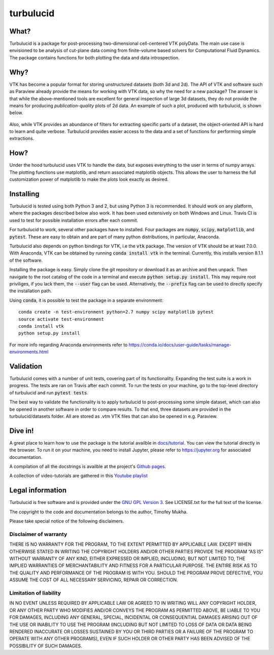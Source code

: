 turbulucid
==========

.. image:: https://travis-ci.org/timofeymukha/turbulucid.svg?branch=master
    :target: https://travis-ci.org/timofeymukha/turbulucid

What?
-----

Turbulucid is a package for post-processing two-dimensional cell-centered VTK
polyData.
The main use case is envisioned to be analysis of cut-plane data coming from
finite-volume based solvers for Computational Fluid Dynamics.
The package contains functions for both plotting the data and data
introspection.

Why?
----

VTK has become a popular format for storing unstructured datasets
(both 3d and 2d).
The API of VTK and software such as Paraview already provide the means for
working with VTK data, so why the need for a new package?
The answer is that while the above-mentioned tools are excellent for general
inspection of large 3d datasets, they do not provide the means for producing
*publication-quality* plots of 2d data.
An example of such a plot, produced with turbulucid, is shown below.

.. _fig-cover:

.. figure:: docs/figures/cover.png
   :align: center

Also, while VTK provides an abundance of filters for extracting specific
parts of a dataset, the object-oriented API is hard to learn and quite verbose.
Turbulucid provides easier access to the data and a set of functions for
performing simple extractions.

How?
----

Under the hood turbulucid uses VTK to handle the data, but exposes everything
to the user in terms of numpy arrays.
The plotting functions use matplotlib, and return associated matplotlib
objects.
This allows the user to harness the full customization power of matplotlib
to make the plots look exactly as desired.

Installing
----------
Turbulucid is tested using both Python 3 and 2, but using Python 3 is recommended.
It should work on any platform, where the packages described below also work.
It has been used extensively on both Windows and Linux.
Travis CI is used to test for possible installation errors after each commit.

For turbulucid to work, several other packages have to installed.
Four packages are :code:`numpy`, :code:`scipy`, :code:`matplotlib`, and :code:`pytest`.
These are easy to obtain and are part of many python distributions, in
particular, Anaconda.

Turbulucid also depends on python bindings for VTK, i.e the :code:`vtk` package.
The version of VTK should be at least 7.0.0.
With Anaconda, VTK can be obtained by running
:code:`conda install vtk` in the terminal.
Currently, this installs version 8.1.1 of the software.

Installing the package is easy.
Simply clone the git repository or download it as an archive and then unpack.
Then navigate to the root catalog of the code in a terminal and execute
:code:`python setup.py install`.
This may require root priviliges, if you lack them, the :code:`--user` flag can be used.
Alternatively, the :code:`--prefix` flag can be used to directly specify the installation path.

Using :code:`conda`, it is possible to test the package in a separate environment::

   conda create -n test-environment python=2.7 numpy scipy matplotlib pytest
   source activate test-environment
   conda install vtk
   python setup.py install
   
For more info regarding Anaconda environments refer to `<https://conda.io/docs/user-guide/tasks/manage-environments.html>`_

Validation
----------

Turbulucid comes with a number of unit tests, covering part of its functionality.
Expanding the test suite is a work in progress.
The tests are ran on Travis after each commit.
To run the tests on your machine, go to the top-level directory of turbulucid and run :code:`pytest tests`.

The best way to validate the functionality is to apply turbulucid to post-processing some simple dataset, which can also be opened in another software in order to compare results.
To that end, three datasets are provided in the turbulucid/datasets folder.
All are stored as .vtm VTK files that can also be opened in e.g. Paraview.

Dive in!
--------
A great place to learn how to use the package is the tutorial availble in `docs/tutorial <https://github.com/timofeymukha/turbulucid/blob/master/docs/tutorial/turbulucid_tutorial.ipynb>`_.
You can view the tutorial directly in the browser.
To run it on your machine, you need to install Jupyter, please refer to `<https://jupyter.org>`_ for associated documentation.

A compilation of all the docstrings is availble at the project's `Github pages <https://timofeymukha.github.io/turbulucid/>`_.

A collection of video-tutorials are gathered in this `Youtube playlist <https://www.youtube.com/playlist?list=PLrwFJPCcTaPUQVFu8E3wJPTije12AQKBc>`_

Legal information
-----------------

Turbulucid is free software and is provided under the `GNU GPL
Version 3 <http://www.gnu.org/licenses/gpl-3.0.en.html>`_.
See LICENSE.txt for the full text of the license.

The copyright to the code and documentation belongs to the author,
Timofey Mukha.

Please take special notice of the following disclaimers.

Disclaimer of warranty
~~~~~~~~~~~~~~~~~~~~~~

THERE IS NO WARRANTY FOR THE PROGRAM, TO THE EXTENT PERMITTED BY APPLICABLE
LAW. EXCEPT WHEN OTHERWISE STATED IN WRITING THE COPYRIGHT HOLDERS AND/OR
OTHER PARTIES PROVIDE THE PROGRAM “AS IS” WITHOUT WARRANTY OF ANY KIND,
EITHER EXPRESSED OR IMPLIED, INCLUDING, BUT NOT LIMITED TO, THE IMPLIED
WARRANTIES OF MERCHANTABILITY AND FITNESS FOR A PARTICULAR PURPOSE. THE
ENTIRE RISK AS TO THE QUALITY AND PERFORMANCE OF THE PROGRAM IS WITH YOU.
SHOULD THE PROGRAM PROVE DEFECTIVE, YOU ASSUME THE COST OF ALL NECESSARY
SERVICING, REPAIR OR CORRECTION.

Limitation of liability
~~~~~~~~~~~~~~~~~~~~~~~

IN NO EVENT UNLESS REQUIRED BY APPLICABLE LAW OR AGREED TO IN WRITING WILL
ANY COPYRIGHT HOLDER, OR ANY OTHER PARTY WHO MODIFIES AND/OR CONVEYS THE
PROGRAM AS PERMITTED ABOVE, BE LIABLE TO YOU FOR DAMAGES, INCLUDING ANY
GENERAL, SPECIAL, INCIDENTAL OR CONSEQUENTIAL DAMAGES ARISING OUT OF THE
USE OR INABILITY TO USE THE PROGRAM (INCLUDING BUT NOT LIMITED TO LOSS OF
DATA OR DATA BEING RENDERED INACCURATE OR LOSSES SUSTAINED BY YOU OR THIRD
PARTIES OR A FAILURE OF THE PROGRAM TO OPERATE WITH ANY OTHER PROGRAMS),
EVEN IF SUCH HOLDER OR OTHER PARTY HAS BEEN ADVISED OF THE POSSIBILITY OF
SUCH DAMAGES.

